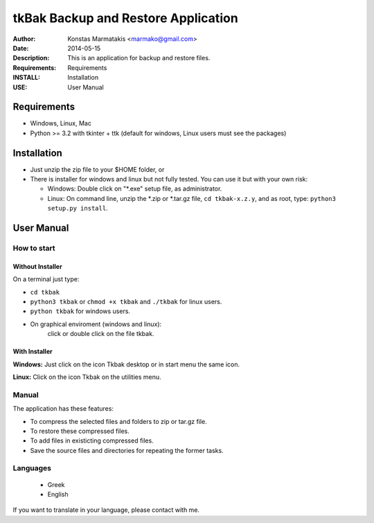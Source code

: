 ====================================
tkBak Backup and Restore Application
====================================

:Author: Konstas Marmatakis <marmako@gmail.com>

:Date: 2014-05-15
:Description: This is an application for backup and restore files.
:Requirements: Requirements
:INSTALL: Installation
:USE: User Manual


Requirements
============

- Windows, Linux, Mac

- Python >= 3.2 with tkinter + ttk (default for windows, Linux users must see the packages)

Installation
============

- Just unzip the zip file to your $HOME folder, or

- There is installer for windows and linux but not fully tested.
  You can use it but with your own risk:

  - Windows: Double click on "\*.exe" setup file, as administrator.

  - Linux: On command line, unzip the \*.zip or \*.tar.gz file, ``cd tkbak-x.z.y``, and as root, type: ``python3 setup.py install``.


User Manual
===========


How to start
------------

Without Installer
~~~~~~~~~~~~~~~~

On a terminal just type:

- ``cd tkbak`` 
- ``python3 tkbak`` or ``chmod +x tkbak`` and ``./tkbak`` for linux users.

- ``python tkbak`` for windows users.

- On graphical enviroment (windows and linux):
    click or double click on the file tkbak.

With Installer
~~~~~~~~~~~~~~

**Windows:** Just click on the icon Tkbak desktop or in start menu the same icon.

**Linux:**  Click on the icon Tkbak on the utilities menu.


Manual
------
The application has these features:

- To compress the selected files and folders to zip or tar.gz file.
- To restore these compressed files.
- To add files in existicting compressed files.

- Save the source files and directories for repeating the former tasks.

Languages
---------

 - Greek
 - English

If you want to translate in your language, please contact with me.
